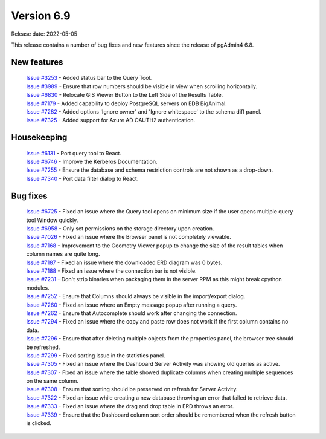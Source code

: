 ************
Version 6.9
************

Release date: 2022-05-05

This release contains a number of bug fixes and new features since the release of pgAdmin4 6.8.

New features
************

  | `Issue #3253 <https://redmine.postgresql.org/issues/3253>`_ -  Added status bar to the Query Tool.
  | `Issue #3989 <https://redmine.postgresql.org/issues/3989>`_ -  Ensure that row numbers should be visible in view when scrolling horizontally.
  | `Issue #6830 <https://redmine.postgresql.org/issues/6830>`_ -  Relocate GIS Viewer Button to the Left Side of the Results Table.
  | `Issue #7179 <https://redmine.postgresql.org/issues/7179>`_ -  Added capability to deploy PostgreSQL servers on EDB BigAnimal.
  | `Issue #7282 <https://redmine.postgresql.org/issues/7282>`_ -  Added options 'Ignore owner' and 'Ignore whitespace' to the schema diff panel.
  | `Issue #7325 <https://redmine.postgresql.org/issues/7325>`_ -  Added support for Azure AD OAUTH2 authentication.

Housekeeping
************

  | `Issue #6131 <https://redmine.postgresql.org/issues/6131>`_ -  Port query tool to React.
  | `Issue #6746 <https://redmine.postgresql.org/issues/6746>`_ -  Improve the Kerberos Documentation.
  | `Issue #7255 <https://redmine.postgresql.org/issues/7255>`_ -  Ensure the database and schema restriction controls are not shown as a drop-down.
  | `Issue #7340 <https://redmine.postgresql.org/issues/7340>`_ -  Port data filter dialog to React.

Bug fixes
*********

  | `Issue #6725 <https://redmine.postgresql.org/issues/6725>`_ -  Fixed an issue where the Query tool opens on minimum size if the user opens multiple query tool Window quickly.
  | `Issue #6958 <https://redmine.postgresql.org/issues/6958>`_ -  Only set permissions on the storage directory upon creation.
  | `Issue #7026 <https://redmine.postgresql.org/issues/7026>`_ -  Fixed an issue where the Browser panel is not completely viewable.
  | `Issue #7168 <https://redmine.postgresql.org/issues/7168>`_ -  Improvement to the Geometry Viewer popup to change the size of the result tables when column names are quite long.
  | `Issue #7187 <https://redmine.postgresql.org/issues/7187>`_ -  Fixed an issue where the downloaded ERD diagram was 0 bytes.
  | `Issue #7188 <https://redmine.postgresql.org/issues/7188>`_ -  Fixed an issue where the connection bar is not visible.
  | `Issue #7231 <https://redmine.postgresql.org/issues/7231>`_ -  Don't strip binaries when packaging them in the server RPM as this might break cpython modules.
  | `Issue #7252 <https://redmine.postgresql.org/issues/7252>`_ -  Ensure that Columns should always be visible in the import/export dialog.
  | `Issue #7260 <https://redmine.postgresql.org/issues/7260>`_ -  Fixed an issue where an Empty message popup after running a query.
  | `Issue #7262 <https://redmine.postgresql.org/issues/7262>`_ -  Ensure that Autocomplete should work after changing the connection.
  | `Issue #7294 <https://redmine.postgresql.org/issues/7294>`_ -  Fixed an issue where the copy and paste row does not work if the first column contains no data.
  | `Issue #7296 <https://redmine.postgresql.org/issues/7296>`_ -  Ensure that after deleting multiple objects from the properties panel, the browser tree should be refreshed.
  | `Issue #7299 <https://redmine.postgresql.org/issues/7299>`_ -  Fixed sorting issue in the statistics panel.
  | `Issue #7305 <https://redmine.postgresql.org/issues/7305>`_ -  Fixed an issue where the Dashboard Server Activity was showing old queries as active.
  | `Issue #7307 <https://redmine.postgresql.org/issues/7307>`_ -  Fixed an issue where the table showed duplicate columns when creating multiple sequences on the same column.
  | `Issue #7308 <https://redmine.postgresql.org/issues/7308>`_ -  Ensure that sorting should be preserved on refresh for Server Activity.
  | `Issue #7322 <https://redmine.postgresql.org/issues/7322>`_ -  Fixed an issue while creating a new database throwing an error that failed to retrieve data.
  | `Issue #7333 <https://redmine.postgresql.org/issues/7333>`_ -  Fixed an issue where the drag and drop table in ERD throws an error.
  | `Issue #7339 <https://redmine.postgresql.org/issues/7339>`_ -  Ensure that the Dashboard column sort order should be remembered when the refresh button is clicked.
